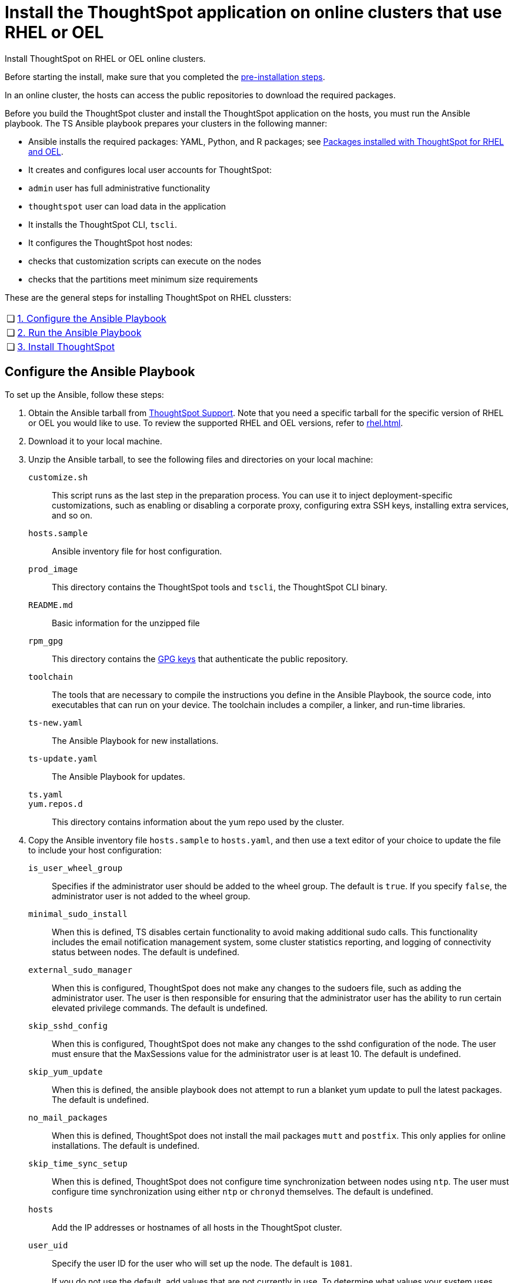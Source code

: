 = Install the ThoughtSpot application on online clusters that use RHEL or OEL
:last_updated: 8/6/2021
:linkattrs:
:experimental:

Install ThoughtSpot on RHEL or OEL online clusters.

Before starting the install, make sure that you completed the xref:rhel-prerequisites.adoc[pre-installation steps].

In an online cluster, the hosts can access the public repositories to download the required packages.

Before you build the ThoughtSpot cluster and install the ThoughtSpot application on the hosts, you must run the Ansible playbook. The TS Ansible playbook prepares your clusters in the following manner:

- Ansible installs the required packages: YAML, Python, and R packages; see xref:rhel-packages.adoc[Packages installed with ThoughtSpot for RHEL and OEL].
- It creates and configures local user accounts for ThoughtSpot:
   - `admin` user has full administrative functionality
   - `thoughtspot` user can load data in the application
- It installs the ThoughtSpot CLI, `tscli`.
- It configures the ThoughtSpot host nodes:
   - checks that customization scripts can execute on the nodes
   - checks that the partitions meet minimum size requirements

These are the general steps for installing ThoughtSpot on RHEL clussters:

[cols="5,~",grid=none,frame=none]
|===
| &#10063; | xref:configure-ansible[1. Configure the Ansible Playbook]
| &#10063; | xref:run-ansible[2. Run the Ansible Playbook]
| &#10063; | xref:install-thoughtspot[3. Install ThoughtSpot]
|===

[#configure-ansible]
== Configure the Ansible Playbook

To set up the Ansible, follow these steps:

. Obtain the Ansible tarball from xref:support-contact.adoc[ThoughtSpot Support]. Note that you need a specific tarball for the specific version of RHEL or OEL you would like to use. To review the supported RHEL and OEL versions, refer to xref:rhel.adoc[].
. Download it to your local machine.
. Unzip the Ansible tarball, to see the following files and directories on your local machine:

`customize.sh`:: This script runs as the last step in the preparation process. You can use it to inject deployment-specific customizations, such as enabling or disabling a corporate proxy, configuring extra SSH keys, installing extra services, and so on.

`hosts.sample`::
Ansible inventory file for host configuration.

`prod_image`::
  This directory contains the ThoughtSpot tools and `tscli`, the ThoughtSpot CLI binary.

`README.md`::
  Basic information for the unzipped file

`rpm_gpg`::
  This directory contains the https://access.redhat.com/documentation/en-us/red_hat_network/5.0.0/html/client_configuration_guide/ch-gpg-keys[GPG keys^] that authenticate the public repository.

`toolchain`::
  The tools that are necessary to compile the instructions you define in the Ansible Playbook, the source code, into executables that can run on your device. The toolchain includes a compiler, a linker, and run-time libraries.

`ts-new.yaml`::
  The Ansible Playbook for new installations.

`ts-update.yaml`::
  The Ansible Playbook for updates.

`ts.yaml`::

`yum.repos.d`::
  This directory contains information about the yum repo used by the cluster.

. Copy the Ansible inventory file `hosts.sample` to `hosts.yaml`, and then use a text editor of your choice to update the file to include your host configuration:

`is_user_wheel_group`::
Specifies if the administrator user should be added to the wheel group. The default is `true`. If you specify `false`, the administrator user is not added to the wheel group.

`minimal_sudo_install`::
When this is defined, TS disables certain functionality to avoid making additional sudo calls.  This functionality includes the email notification management system, some cluster statistics reporting, and logging of connectivity status between nodes. The default is undefined.

`external_sudo_manager`::
When this is configured, ThoughtSpot does not make any changes to the sudoers file, such as adding the administrator user. The user is then responsible for ensuring that the administrator user has the ability to run certain elevated privilege commands. The default is undefined.

`skip_sshd_config`::
When this is configured, ThoughtSpot does not make any changes to the sshd configuration of the node.  The user must ensure that the MaxSessions value for the administrator user is at least 10. The default is undefined.

`skip_yum_update`::
When this is defined, the ansible playbook does not attempt to run a blanket yum update to pull the latest packages. The default is undefined.

`no_mail_packages`::
When this is defined, ThoughtSpot does not install the mail packages `mutt` and `postfix`.  This only applies for online installations. The default is undefined.

`skip_time_sync_setup`::
When this is defined, ThoughtSpot does not configure time synchronization between nodes using `ntp`. The user must configure time synchronization using either `ntp` or `chronyd` themselves. The default is undefined.

`hosts`::
    Add the IP addresses or hostnames of all hosts in the ThoughtSpot cluster.

`user_uid`::
Specify the user ID for the user who will set up the node. The default is `1081`.
+
If you do not use the default, add values that are not currently in use. To determine what values your system uses already, run the following command:
+
[source]
----
cat /etc/passwd | cut -d ":" -f3-4| sort
----

`user_gid`::
Specify the user group ID for the user who will set up the node. The default is `1081`.
+
If you do not use the default, add values that are not currently in use. To determine what values your system uses already, run the following command:
+
[source]
----
cat /etc/passwd | cut -d ":" -f3-4| sort
----
`username`::
Specify the username for the user who will set up the node. The default is `admin`.
[#ldap_admin_user]
`ldap_admin_user`::
*[optional]* One of three parameters required to enable users to use their OpenLDAP admin user to SSH as an admin, instead of using the local ThoughtSpot admin user, which has sudo privileges. Specify the OpenLDAP admin user, in the form _example@company.com_. You must include all 3 of the LDAP parameters (`ldap_admin_user`, `ldap_server_uri`, `ldap_server_base`), or none of them. If you include 1 or 2, the playbook fails.
`ldap_server_uri`::
*[optional]* One of three parameters required to enable users to use their OpenLDAP admin user to SSH as an admin, instead of using the local ThoughtSpot admin user, which has sudo privileges. Specify the LDAP server uniform resource identifier, in the form _ldap://<ldap_server_IP>_. You must include all 3 of the LDAP parameters (`ldap_admin_user`, `ldap_server_uri`, `ldap_server_base`), or none of them. If you include 1 or 2, the playbook fails.
`ldap_server_base`::
*[optional]* One of three parameters required to enable users to use their OpenLDAP admin user to SSH as an admin, instead of using the local ThoughtSpot admin user, which has sudo privileges. Specify the LDAP server base distinguished name, in the form _dc=<optional_subdomain>_,_dc=<domain>_,_dc=<top-level-domain>_, such as _dc=thoughtspot_,_dc=com_. You must include all 3 of the LDAP parameters (`ldap_admin_user`, `ldap_server_uri`, `ldap_server_base`), or none of them. If you include 1 or 2, the playbook fails.
`ssh_user`::
  The `ssh_user` must exist on the ThoughtSpot host, and it must have `sudo` privileges.
  On-premise deployments;;
    The `ssh_user` is the user who runs the playbook, and who is connected to the hosts.
  AWS;;
    The same as `ec2_user`.
  GCP;;
    The `ssh_user` is the user who runs the playbook, and who is connected to the hosts.

`ssh_private_key`::
  Add the private key for `ssh` access to the `hosts.yaml` file. You can use an existing key pair, or generate a new key pair in the Ansible Control server.
+
Run the following command to verify that the Ansible Control Server can connect to the hosts over `ssh`:
+
[source]
----
ansible -m ping -i hosts.yaml all
----

`ssh_public_key`::
  Add the public key to the `ssh authorized_keys` file for each host, and add the private key to the `hosts.yaml` file. You can use an existing key pair, or generate a new key pair in the Ansible Control server.
+
Run the following command to verify that the Ansible Control Server can connect to the hosts over `ssh`:
+
[source]
----
ansible -m ping -i hosts.yaml all
----

`extra_admin_ssh_key`::
  (Optional) An additional or extra key may be required by your security application, such as Qualys, to connect to the hosts.

`http(s)_proxy`::
  If the hosts must access public repositories through an internal proxy service, provide the proxy information.
+
This release of ThoughtSpot does not support proxy credentials to authenticate to the proxy service.

`ts_partition_name`::
  The extended name of the ThoughtSpot export partition, such as `/dev/sdb1`.

[#run-ansible]
== Run the Ansible Playbook

Run the Ansible Playbook from your local machine by entering the following command:

[source]
----
ansible-playbook -i hosts.yaml ts.yaml
----

As the Ansible Playbook runs, it will perform these tasks:

. Trigger the installation of xref:rhel-packages.adoc[Yum, Python, and R packages]
. Configure the local user accounts that the ThoughtSpot application uses
. Install the ThoughtSpot CLI
. Configure all the nodes in the ThoughtSpot cluster:
    - Format and create export partitions, if they do not exist
    - Format the data disks

After the Ansible Playbook finishes, run the `prepare_disks` script on every node. You *must* run this script as an admin user. Specify the data drives by adding the full device path for all data drives, such as `/dev/sdc`, after the script name. Separate data drives with a space.

. Switch to the admin user, if necessary:
+
[source]
----
su admin
----

. Run the `prepare_disks` script:
+
[source]
----
/usr/local/scaligent/bin/prepare_disks.sh /dev/sdc /dev/sdd
----

Your hosts are ready for installing the ThoughtSpot application.

[#install-thoughtspot]
== Install the ThoughtSpot cluster and the application

Refer to the ThoughtSpot documentation for the detailed steps to install the ThoughtSpot cluster for each deployment platform:

- [*_RHEL only_*] xref:hardware-appliance.adoc[Hardware appliance]
- xref:aws-configuration-options.adoc[Amazon Web Services (AWS) EC2]
- [*_RHEL only_*] xref:azure-configuration-options.adoc[Microsoft Azure]
- xref:gcp-configuration-options.adoc[Google Cloud Platform (GCP)]
- xref:vmware.adoc[VMware]

Follow these general steps to install ThoughtSpot on the prepared hosts:

. Connect to the host as an admin user.
. Download the release artifact from the ThoughtSpot file sharing system.
. Upload the release artifact to the first host.
. Run the `tscli cluster create` command. This script prompts for user input.
. *[Optional - RHEL only, 7.2.1 and later]* Upgrade Python version. ThoughtSpot's default Python version for RHEL is 3.6; you can upgrade RHEL clusters to 3.9. Refer to xref:python-upgrade.adoc[].
. Check the cluster health by running health checks and logging into the application.
